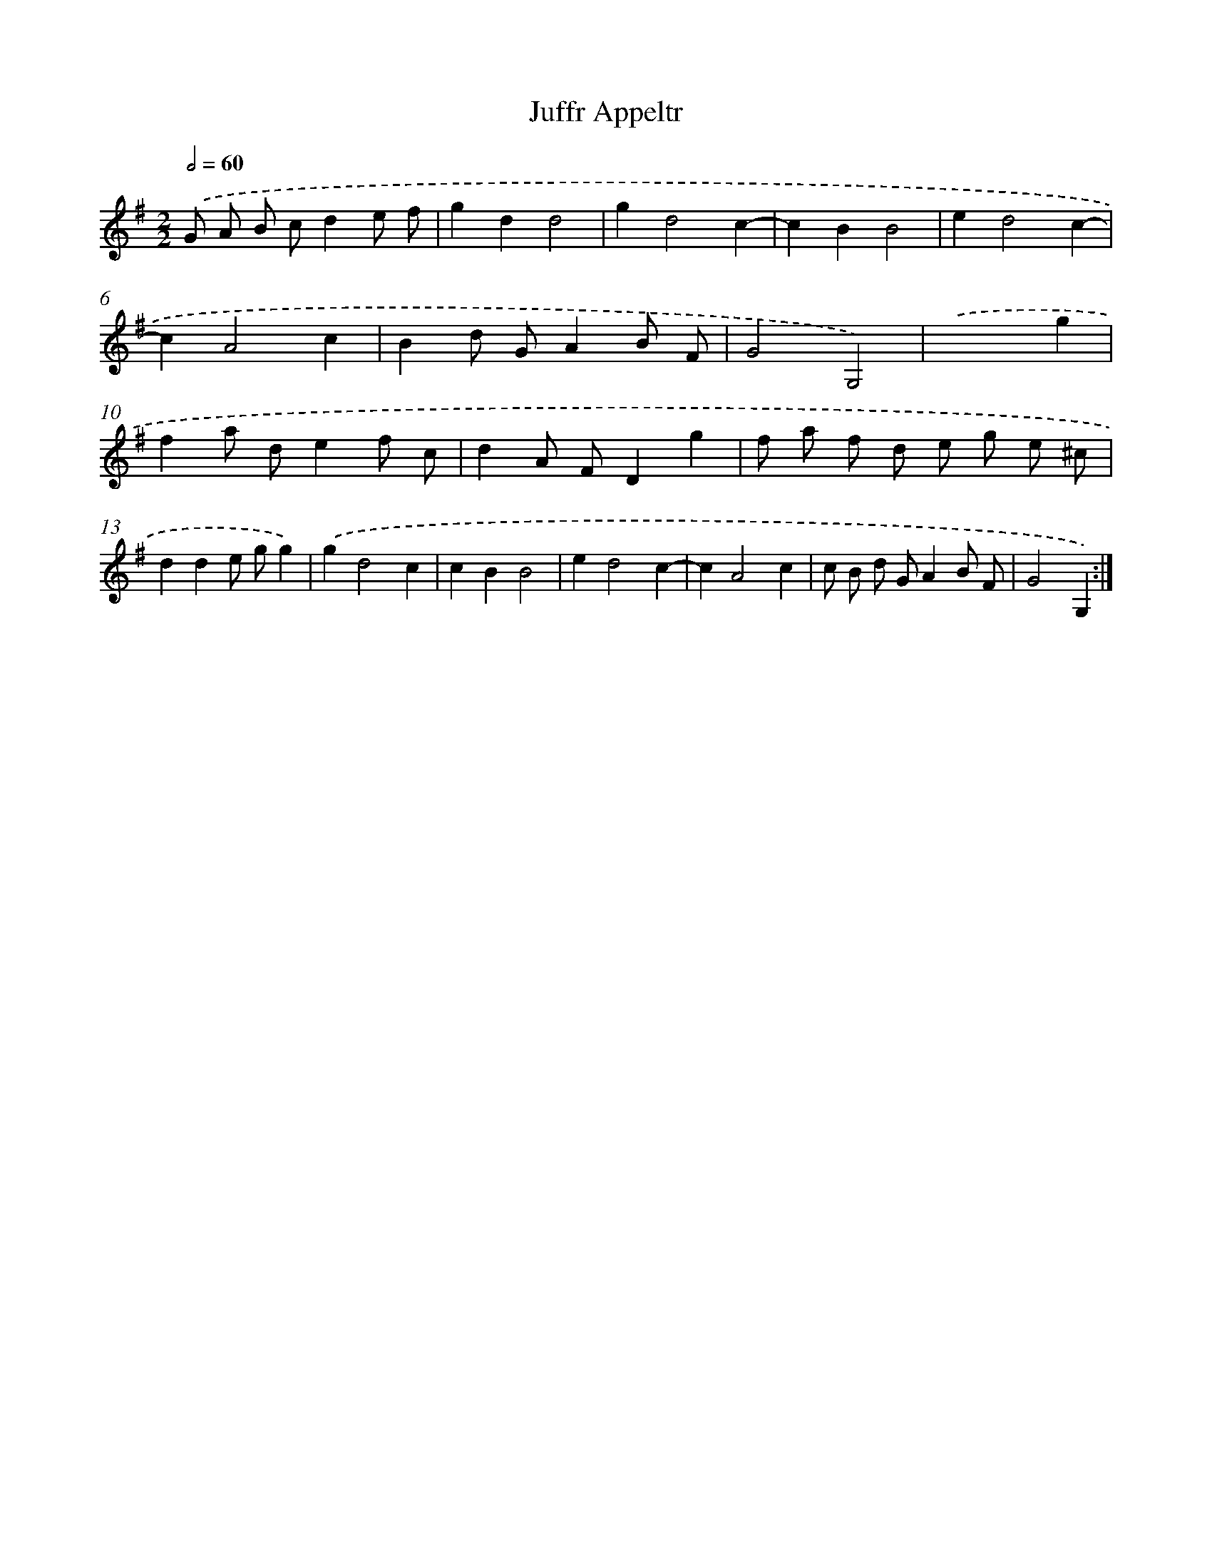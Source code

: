 X: 15830
T: Juffr Appeltr
%%abc-version 2.0
%%abcx-abcm2ps-target-version 5.9.1 (29 Sep 2008)
%%abc-creator hum2abc beta
%%abcx-conversion-date 2018/11/01 14:37:57
%%humdrum-veritas 2085836148
%%humdrum-veritas-data 1046469916
%%continueall 1
%%barnumbers 0
L: 1/4
M: 2/2
Q: 1/2=60
K: G clef=treble
.('G/ A/ B/ c/de/ f/ |
gdd2 |
gd2c- |
cBB2 |
ed2c- |
cA2c |
Bd/ G/AB/ F/ |
G2G,2) |
.('x3g |
fa/ d/ef/ c/ |
dA/ F/Dg |
f/ a/ f/ d/ e/ g/ e/ ^c/ |
dde/ g/g) |
.('gd2c |
cBB2 |
ed2c- |
cA2c |
c/ B/ d/ G/AB/ F/ |
G2G,) :|]
